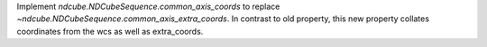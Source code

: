 Implement `ndcube.NDCubeSequence.common_axis_coords` to replace `~ndcube.NDCubeSequence.common_axis_extra_coords`. In contrast to old property, this new property collates coordinates from the wcs as well as extra_coords.
